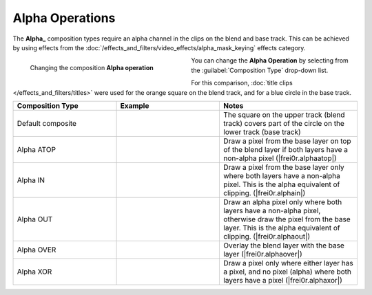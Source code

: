 .. meta::
   :description: Kdenlive Documentation - Compositing: Compositions Alpha Operations
   :keywords: KDE, Kdenlive, documentation, user manual, video editor, open source, free, learn, easy, compositing, composition, compositions, alpha, operations

.. metadata-placeholder

   :authors: - Bernd Jordan (https://discuss.kde.org/u/berndmj)

   :license: Creative Commons License SA 4.0



.. _compositions-alpha_operations:

Alpha Operations
----------------

The **Alpha_** composition types require an alpha channel in the clips on the blend and base track. This can be achieved by using effects from the :doc:`/effects_and_filters/video_effects/alpha_mask_keying` effects category.

.. container:: clear-both

   .. figure:: /images/effects_and_compositions/compositions-alpha_ops-timeline.gif
      :width: 360px
      :figwidth: 360px
      :align: left

      Changing the composition **Alpha operation**

   You can change the **Alpha Operation** by selecting from the :guilabel:`Composition Type` drop-down list.

.. rst-class:: clear-both


For this comparison, :doc:`title clips </effects_and_filters/titles>` were used for the orange square on the blend track, and for a blue circle in the base track.

.. list-table::
   :header-rows: 1
   :width: 100%
   :widths: 30 30 40
   :class: table-wrap

   * - Composition Type
     - Example
     - Notes
   * - Default composite
     - .. image:: /images/effects_and_compositions/composition_method-alpha_baseline.webp
     - The square on the upper track (blend track) covers part of the circle on the lower track (base track)
   * - Alpha ATOP
     - .. image:: /images/effects_and_compositions/composition_method-alpha_atop.webp
     - Draw a pixel from the base layer on top of the blend layer if both layers have a non-alpha pixel (|frei0r.alphaatop|)
   * - Alpha IN
     - .. image:: /images/effects_and_compositions/composition_method-alpha_in.webp
     - Draw a pixel from the base layer only where both layers have a non-alpha pixel. This is the alpha equivalent of clipping. (|frei0r.alphain|)
   * - Alpha OUT
     - .. image:: /images/effects_and_compositions/composition_method-alpha_out.webp
     - Draw an alpha pixel only where both layers have a non-alpha pixel, otherwise draw the pixel from the base layer. This is the alpha equivalent of clipping. (|frei0r.alphaout|)
   * - Alpha OVER
     - .. image:: /images/effects_and_compositions/composition_method-alpha_over.webp
     - Overlay the blend layer with the base layer (|frei0r.alphaover|)
   * - Alpha XOR
     - .. image:: /images/effects_and_compositions/composition_method-alpha_xor.webp
     - Draw a pixel only where either layer has a pixel, and no pixel (alpha) where both layers have a pixel (|frei0r.alphaxor|)


.. ===========================================================================
   Link listcompositing/compositions.rst

.. +++++++++++++++++++++++++++++++++++++++++++++++++++++++++++++++++++++++++++
   Compositions
   +++++++++++++++++++++++++++++++++++++++++++++++++++++++++++++++++++++++++++

.. |frei0r.alphaatop| raw:: html

   <a href="https://www.mltframework.org/plugins/TransitionFrei0r-alphaatop/" target="_blank">frei0r.alphaatop</a>

.. |frei0r.alphain| raw:: html

   <a href="https://www.mltframework.org/plugins/TransitionFrei0r-alphain/" target="_blank">frei0r.alphain</a>

.. |frei0r.alphaout| raw:: html

   <a href="https://www.mltframework.org/plugins/TransitionFrei0r-alphaout/" target="_blank">frei0r.alphaout</a>

.. |frei0r.alphaover| raw:: html

   <a href="https://www.mltframework.org/plugins/TransitionFrei0r-alphaover/" target="_blank">frei0r.alphaover</a>

.. |frei0r.alphaxor| raw:: html

   <a href="https://www.mltframework.org/plugins/TransitionFrei0r-alphaxor/" target="_blank">frei0r.alphaxor</a>
